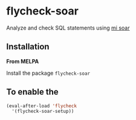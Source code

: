 #+STARTUP: indent
#+OPTIONS: \n:t
#+OPTIONS: ^:{}
* flycheck-soar
Analyze and check SQL statements using [[https://github.com/XiaoMi/soar][mi soar]]
** Installation
*From MELPA*

Install the package =flycheck-soar=
** To enable the
#+BEGIN_SRC emacs-lisp
     (eval-after-load 'flycheck
       '(flycheck-soar-setup))
#+END_SRC
